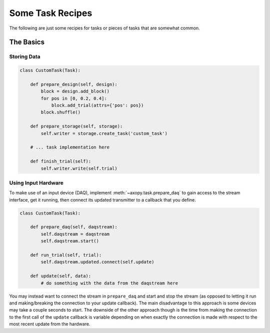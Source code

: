 .. _task_recipes:

=================
Some Task Recipes
=================

The following are just some recipes for tasks or pieces of tasks that are
somewhat common.

The Basics
==========

Storing Data
------------

.. code-block:: python

    class CustomTask(Task):

        def prepare_design(self, design):
            block = design.add_block()
            for pos in [0, 0.2, 0.4]:
                block.add_trial(attrs={'pos': pos})
            block.shuffle()

        def prepare_storage(self, storage):
            self.writer = storage.create_task('custom_task')

        # ... task implementation here

        def finish_trial(self):
            self.writer.write(self.trial)


Using Input Hardware
--------------------

To make use of an input device (DAQ), implement :meth:`~axopy.task.prepare_daq`
to gain access to the stream interface, get it running, then connect its
updated transmitter to a callback that you define.

.. code-block:: python

    class CustomTask(Task):

        def prepare_daq(self, daqstream):
            self.daqstream = daqstream
            self.daqstream.start()

        def run_trial(self, trial):
            self.daqstream.updated.connect(self.update)

        def update(self, data):
            # do something with the data from the daqstream here

You may instead want to connect the stream in ``prepare_daq`` and start and
stop the stream (as opposed to letting it run and making/breaking the
connection to your update callback). The main disadvantage to this approach is
some devices may take a couple seconds to start. The downside of the other
approach though is the time from making the connection to the first call of the
``update`` callback is variable depending on when exactly the connection is
made with respect to the most recent update from the hardware.
